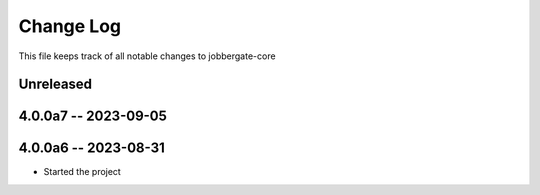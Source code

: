 ============
 Change Log
============

This file keeps track of all notable changes to jobbergate-core

Unreleased
----------

4.0.0a7 -- 2023-09-05
---------------------

4.0.0a6 -- 2023-08-31
---------------------

- Started the project
